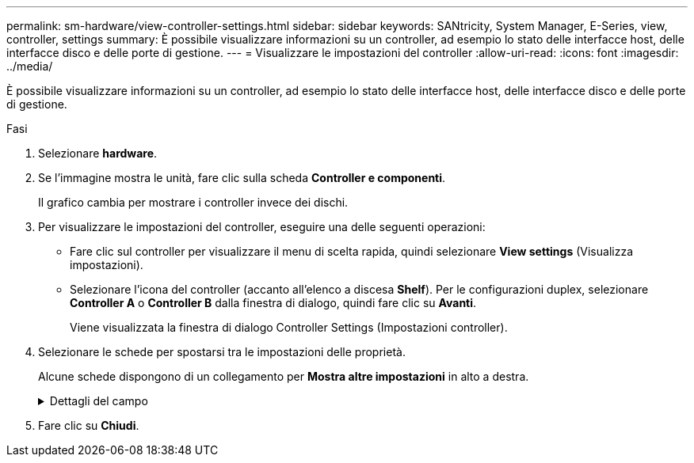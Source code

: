 ---
permalink: sm-hardware/view-controller-settings.html 
sidebar: sidebar 
keywords: SANtricity, System Manager, E-Series, view, controller, settings 
summary: È possibile visualizzare informazioni su un controller, ad esempio lo stato delle interfacce host, delle interfacce disco e delle porte di gestione. 
---
= Visualizzare le impostazioni del controller
:allow-uri-read: 
:icons: font
:imagesdir: ../media/


[role="lead"]
È possibile visualizzare informazioni su un controller, ad esempio lo stato delle interfacce host, delle interfacce disco e delle porte di gestione.

.Fasi
. Selezionare *hardware*.
. Se l'immagine mostra le unità, fare clic sulla scheda *Controller e componenti*.
+
Il grafico cambia per mostrare i controller invece dei dischi.

. Per visualizzare le impostazioni del controller, eseguire una delle seguenti operazioni:
+
** Fare clic sul controller per visualizzare il menu di scelta rapida, quindi selezionare *View settings* (Visualizza impostazioni).
** Selezionare l'icona del controller (accanto all'elenco a discesa *Shelf*). Per le configurazioni duplex, selezionare *Controller A* o *Controller B* dalla finestra di dialogo, quindi fare clic su *Avanti*.
+
Viene visualizzata la finestra di dialogo Controller Settings (Impostazioni controller).



. Selezionare le schede per spostarsi tra le impostazioni delle proprietà.
+
Alcune schede dispongono di un collegamento per *Mostra altre impostazioni* in alto a destra.

+
.Dettagli del campo
[%collapsible]
====
[cols="25h,~"]
|===
| Scheda | Descrizione 


 a| 
Base
 a| 
Mostra lo stato del controller, il nome del modello, il codice ricambio, la versione corrente del firmware e la versione DELLA memoria ad accesso casuale statica non volatile (NVSRAM).



 a| 
Cache
 a| 
Mostra le impostazioni della cache del controller, che includono la cache dei dati, la cache del processore e la periferica di backup della cache. La periferica di backup della cache viene utilizzata per eseguire il backup dei dati nella cache in caso di perdita di alimentazione al controller. Lo stato può essere ottimale, non riuscito, rimosso, sconosciuto, protetto da scrittura, O incompatibile.



 a| 
Interfacce host
 a| 
Mostra le informazioni sull'interfaccia host e lo stato del collegamento di ciascuna porta. L'interfaccia host è la connessione tra il controller e l'host, ad esempio Fibre Channel o iSCSI.


NOTE: La posizione della scheda di interfaccia host (HIC) si trova nella scheda base o in uno slot (alloggiamento). "Baseboard" indica che le porte HIC sono integrate nel controller. Le porte "slot" si trovano sull'HIC opzionale.



 a| 
Interfacce del disco
 a| 
Mostra le informazioni sull'interfaccia del disco e lo stato del collegamento di ciascuna porta. L'interfaccia del disco è la connessione tra il controller e i dischi, ad esempio SAS.



 a| 
Porte di gestione
 a| 
Mostra i dettagli della porta di gestione, ad esempio il nome host utilizzato per accedere al controller e se è stato attivato un accesso remoto. La porta di gestione collega il controller e il client di gestione, che è il punto in cui viene installato un browser per l'accesso a System Manager.



 a| 
DNS/NTP
 a| 
Mostra il metodo di indirizzamento e gli indirizzi IP per il server DNS e il server NTP, se questi server sono stati configurati in System Manager.

DNS (Domain Name System) è un sistema di denominazione per i dispositivi connessi a Internet o a una rete privata. Il server DNS mantiene una directory di nomi di dominio e li converte in indirizzi IP (Internet Protocol).

Network Time Protocol (NTP) è un protocollo di rete per la sincronizzazione del clock tra sistemi di computer in reti di dati.

|===
====
. Fare clic su *Chiudi*.


